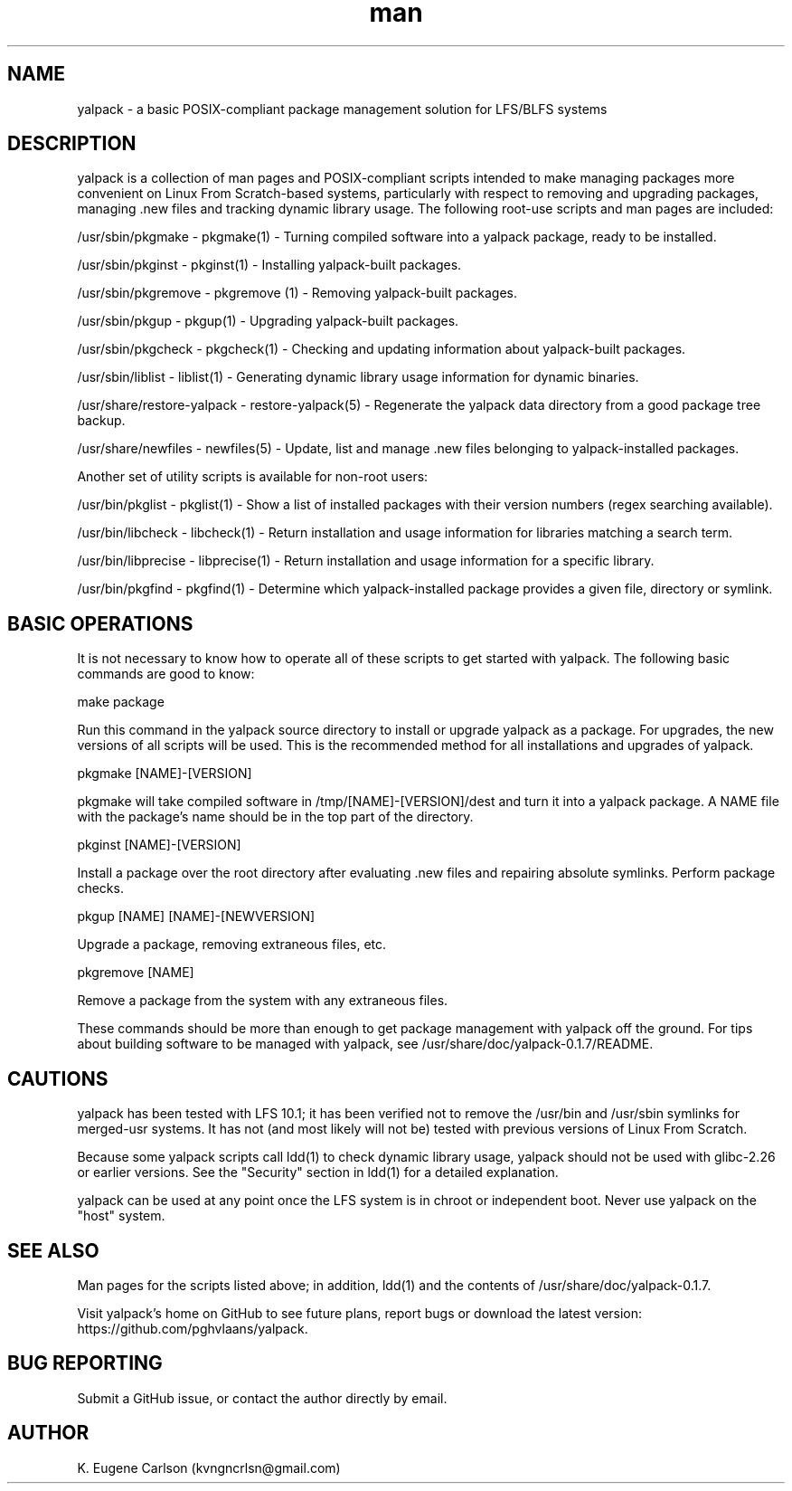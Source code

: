 .\" Manpage for yalpack
.\" Contact (kvngncrlsn@gmail.com) to correct errors or typos.
.TH man 1 "26 June 2021" "0.1.7" "yalpack man page"
.SH NAME
yalpack \- a basic POSIX-compliant package management solution for LFS/BLFS systems
.SH DESCRIPTION
yalpack is a collection of man pages and POSIX-compliant scripts intended to make managing packages more convenient on Linux From Scratch-based systems, particularly with respect to removing and upgrading packages, managing .new files and tracking dynamic library usage. The following root-use scripts and man pages are included:

\t /usr/sbin/pkgmake - pkgmake(1) - Turning compiled software into a yalpack package, ready to be installed.

\t /usr/sbin/pkginst - pkginst(1) - Installing yalpack-built packages.

\t /usr/sbin/pkgremove - pkgremove (1) - Removing yalpack-built packages.

\t /usr/sbin/pkgup - pkgup(1) - Upgrading yalpack-built packages.

\t /usr/sbin/pkgcheck - pkgcheck(1) - Checking and updating information about yalpack-built packages.

\t /usr/sbin/liblist - liblist(1) - Generating dynamic library usage information for dynamic binaries.

\t /usr/share/restore-yalpack - restore-yalpack(5) - Regenerate the yalpack data directory from a good package tree backup.

\t /usr/share/newfiles - newfiles(5) - Update, list and manage .new files belonging to yalpack-installed packages.

Another set of utility scripts is available for non-root users:

\t /usr/bin/pkglist - pkglist(1) - Show a list of installed packages with their version numbers (regex searching available).

\t /usr/bin/libcheck - libcheck(1) - Return installation and usage information for libraries matching a search term.

\t /usr/bin/libprecise - libprecise(1) - Return installation and usage information for a specific library.

\t /usr/bin/pkgfind - pkgfind(1) - Determine which yalpack-installed package provides a given file, directory or symlink.
.SH BASIC OPERATIONS
It is not necessary to know how to operate all of these scripts to get started with yalpack. The following basic commands are good to know:

\t make package

Run this command in the yalpack source directory to install or upgrade yalpack as a package. For upgrades, the new versions of all scripts will be used. This is the recommended method for all installations and upgrades of yalpack.

\t pkgmake [NAME]-[VERSION]

pkgmake will take compiled software in /tmp/[NAME]-[VERSION]/dest and turn it into a yalpack package. A NAME file with the package's name should be in the top part of the directory.

\t pkginst [NAME]-[VERSION]

Install a package over the root directory after evaluating .new files and repairing absolute symlinks. Perform package checks.

\t pkgup [NAME] [NAME]-[NEWVERSION]

Upgrade a package, removing extraneous files, etc.

\t pkgremove [NAME]

Remove a package from the system with any extraneous files.

These commands should be more than enough to get package management with yalpack off the ground. For tips about building software to be managed with yalpack, see /usr/share/doc/yalpack-0.1.7/README.
.SH CAUTIONS
yalpack has been tested with LFS 10.1; it has been verified not to remove the /usr/bin and /usr/sbin symlinks for merged-usr systems. It has not (and most likely will not be) tested with previous versions of Linux From Scratch.

Because some yalpack scripts call ldd(1) to check dynamic library usage, yalpack should not be used with glibc-2.26 or earlier versions. See the "Security" section in ldd(1) for a detailed explanation.

yalpack can be used at any point once the LFS system is in chroot or independent boot. Never use yalpack on the "host" system.
.SH SEE ALSO
Man pages for the scripts listed above; in addition, ldd(1) and the contents of /usr/share/doc/yalpack-0.1.7.

Visit yalpack's home on GitHub to see future plans, report bugs or download the latest version: https://github.com/pghvlaans/yalpack.
.SH BUG REPORTING
Submit a GitHub issue, or contact the author directly by email.
.SH AUTHOR
K. Eugene Carlson (kvngncrlsn@gmail.com)
